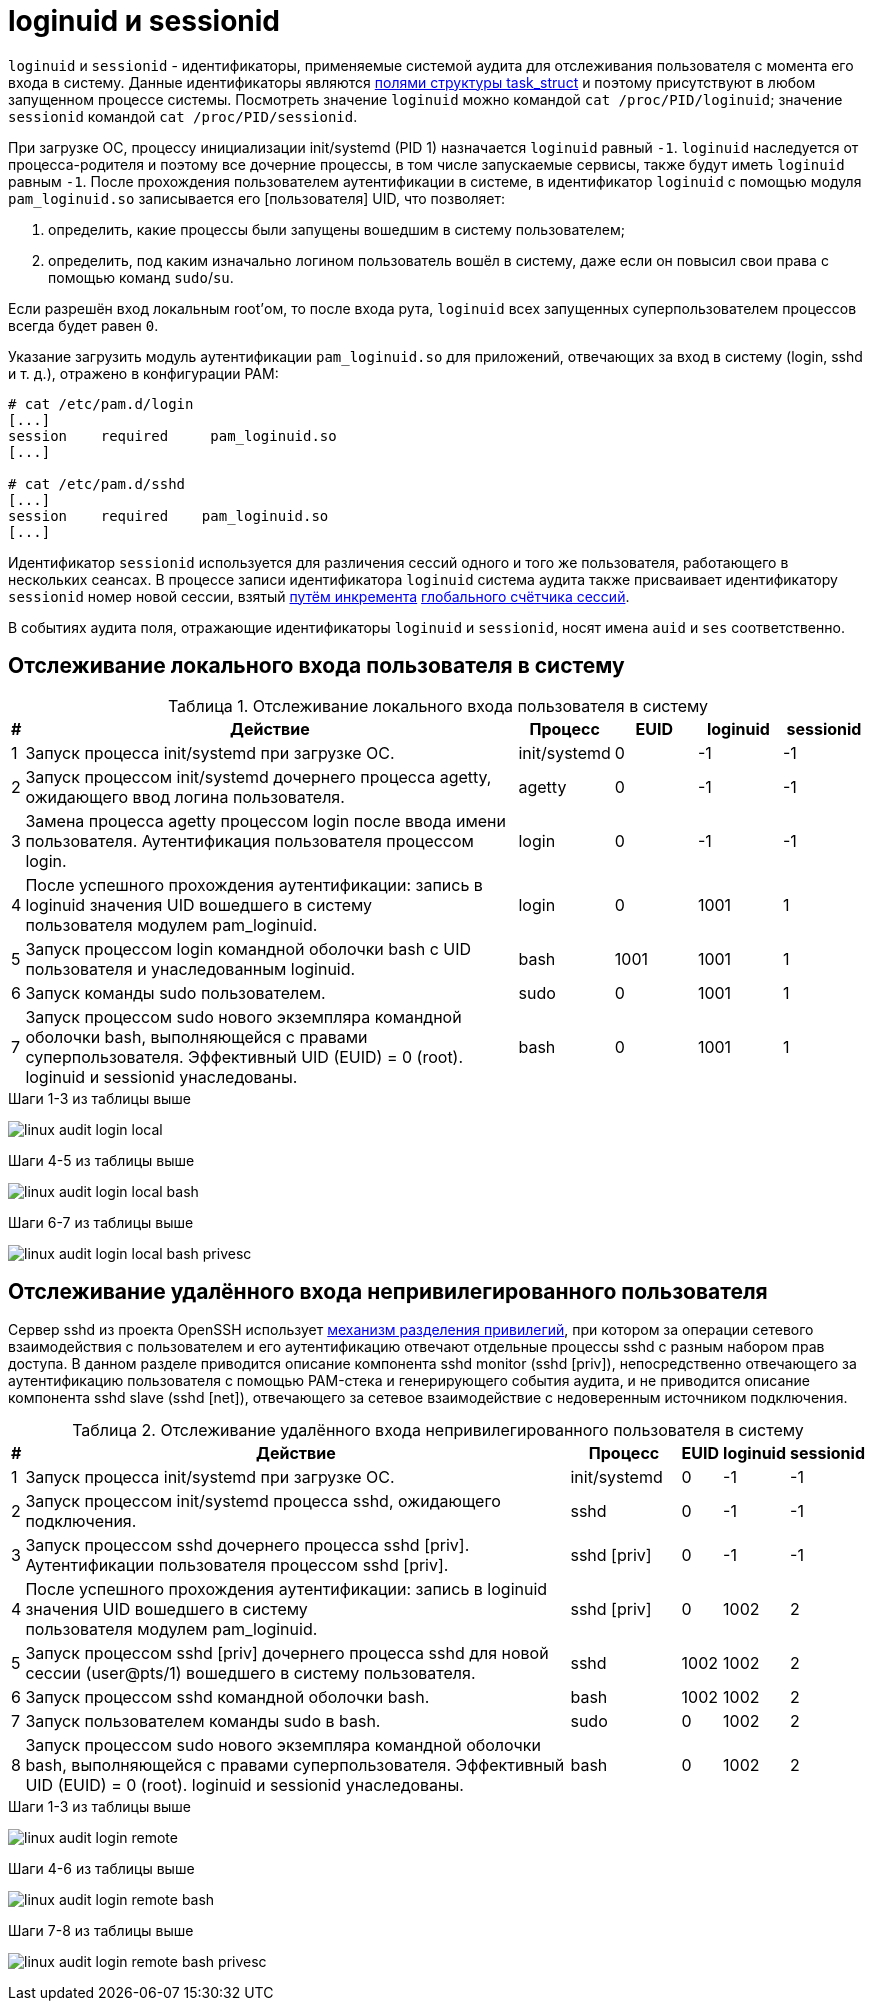 = loginuid и sessionid

:table-caption: Таблица
:figure-caption: Изображение
:hardbreaks-option:

`loginuid` и `sessionid` - идентификаторы, применяемые системой аудита для отслеживания пользователя с момента его входа в систему. Данные идентификаторы являются https://elixir.bootlin.com/linux/v3.10.108/source/include/linux/sched.h#L1239[полями структуры task_struct] и поэтому присутствуют в любом запущенном процессе системы. Посмотреть значение `loginuid` можно командой `cat /proc/PID/loginuid`; значение `sessionid` командой `cat /proc/PID/sessionid`.

При загрузке ОС, процессу инициализации init/systemd (PID 1) назначается `loginuid` равный `-1`. `loginuid` наследуется от процесса-родителя и поэтому все дочерние процессы, в том числе запускаемые сервисы, также будут иметь `loginuid` равным `-1`. После прохождения пользователем аутентификации в системе, в идентификатор `loginuid` с помощью модуля `pam_loginuid.so` записывается его [пользователя] UID, что позволяет:

. определить, какие процессы были запущены вошедшим в систему пользователем;
. определить, под каким изначально логином пользователь вошёл в систему, даже если он повысил свои права с помощью команд `sudo`/`su`.

Если разрешён вход локальным root'ом, то после входа рута, `loginuid` всех запущенных суперпользователем процессов всегда будет равен `0`.

Указание загрузить модуль аутентификации `pam_loginuid.so` для приложений, отвечающих за вход в систему (login, sshd и т. д.), отражено в конфигурации PAM:

```
# cat /etc/pam.d/login 
[...]
session    required     pam_loginuid.so
[...]

# cat /etc/pam.d/sshd
[...]
session    required    pam_loginuid.so
[...]
```

Идентификатор `sessionid` используется для различения сессий одного и того же пользователя, работающего в нескольких сеансах. В процессе записи идентификатора `loginuid` система аудита также присваивает идентификатору `sessionid` номер новой сессии, взятый https://elixir.bootlin.com/linux/v3.10.108/source/kernel/auditsc.c#L1998[путём инкремента] https://elixir.bootlin.com/linux/v3.10.108/source/kernel/auditsc.c#L1974[глобального счётчика сессий].

В событиях аудита поля, отражающие идентификаторы `loginuid` и `sessionid`, носят имена `auid` и `ses` соответственно.

== Отслеживание локального входа пользователя в систему
.Отслеживание локального входа пользователя в систему
[cols="0,6,1,1,1,1"]
|===
|#|Действие|Процесс|EUID|loginuid|sessionid

|1|Запуск процесса init/systemd при загрузке ОС.|init/systemd|0|-1|-1
|2|Запуск процессом init/systemd дочернего процесса agetty, ожидающего ввод логина пользователя.|agetty|0|-1|-1
|3|Замена процесса agetty процессом login после ввода имени пользователя. Аутентификация пользователя процессом login.|login|0|-1|-1
|4|После успешного прохождения аутентификации: запись в loginuid значения UID вошедшего в систему пользователя модулем pam_loginuid.|login|0|1001|1
|5|Запуск процессом login командной оболочки bash с UID пользователя и унаследованным loginuid.|bash|1001|1001|1
|6|Запуск команды sudo пользователем.|sudo|0|1001|1
|7|Запуск процессом sudo нового экземпляра командной оболочки bash, выполняющейся с правами суперпользователя. Эффективный UID (EUID) = 0 (root). loginuid и sessionid унаследованы.|bash|0|1001|1
|===

.Шаги 1-3 из таблицы выше
image:linux-audit-login-local.svg[]

.Шаги 4-5 из таблицы выше
image:linux-audit-login-local-bash.svg[]

.Шаги 6-7 из таблицы выше
image:linux-audit-login-local-bash-privesc.svg[]

== Отслеживание удалённого входа непривилегированного пользователя
Сервер sshd из проекта OpenSSH использует https://www.citi.umich.edu/u/provos/papers/privsep.pdf[механизм разделения привилегий], при котором за операции сетевого взаимодействия с пользователем и его аутентификацию отвечают отдельные процессы sshd с разным набором прав доступа. В данном разделе приводится описание компонента sshd monitor (sshd [priv]), непосредственно отвечающего за аутентификацию пользователя с помощью PAM-стека и генерирующего события аудита, и не приводится описание компонента sshd slave (sshd [net]), отвечающего за сетевое взаимодействие с недоверенным источником подключения.

.Отслеживание удалённого входа непривилегированного пользователя в систему
[cols="0,6,1,0,0,0"]
|===
|#|Действие|Процесс|EUID|loginuid|sessionid

|1|Запуск процесса init/systemd при загрузке ОС.|init/systemd|0|-1|-1
|2|Запуск процессом init/systemd процесса sshd, ожидающего подключения.|sshd|0|-1|-1
|3|Запуск процессом sshd дочернего процесса sshd [priv]. Аутентификации пользователя процессом sshd [priv].|sshd [priv]|0|-1|-1
|4|После успешного прохождения аутентификации: запись в loginuid значения UID вошедшего в систему пользователя модулем pam_loginuid.|sshd [priv]|0|1002|2
|5|Запуск процессом sshd [priv] дочернего процесса sshd для новой сессии (user@pts/1) вошедшего в систему пользователя.|sshd|1002|1002|2
|6|Запуск процессом sshd командной оболочки bash.|bash|1002|1002|2
|7|Запуск пользователем команды sudo в bash.|sudo|0|1002|2
|8|Запуск процессом sudo нового экземпляра командной оболочки bash, выполняющейся с правами суперпользователя. Эффективный UID (EUID) = 0 (root). loginuid и sessionid унаследованы.|bash|0|1002|2
|===


.Шаги 1-3 из таблицы выше
image:linux-audit-login-remote.svg[]

.Шаги 4-6 из таблицы выше
image:linux-audit-login-remote-bash.svg[]

.Шаги 7-8 из таблицы выше
image:linux-audit-login-remote-bash-privesc.svg[]